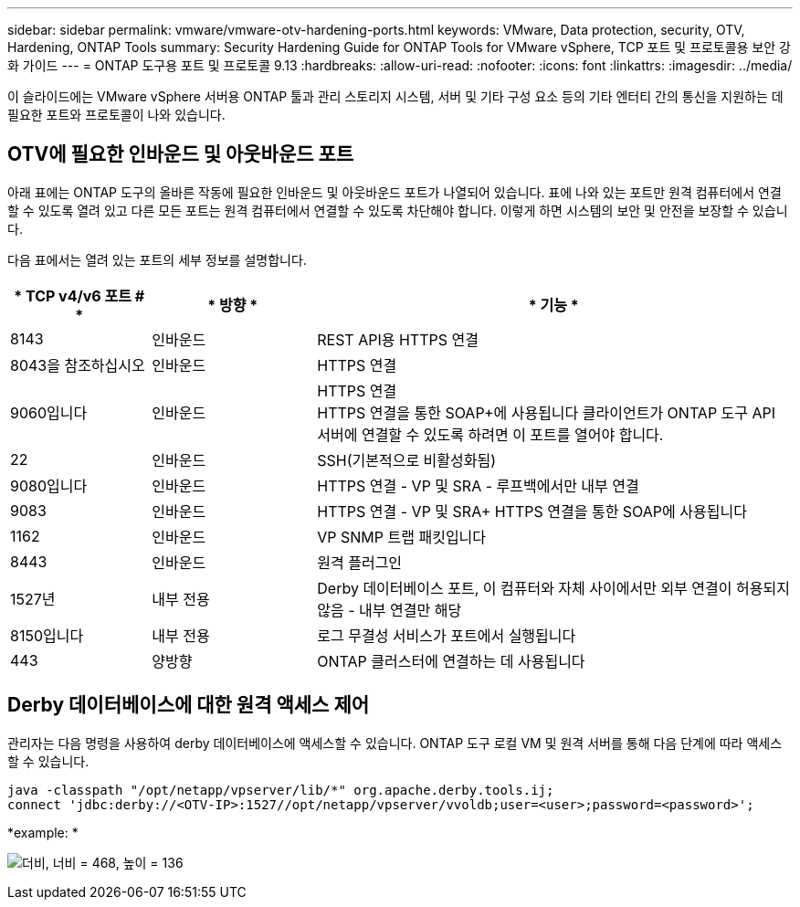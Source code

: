 ---
sidebar: sidebar 
permalink: vmware/vmware-otv-hardening-ports.html 
keywords: VMware, Data protection, security, OTV, Hardening, ONTAP Tools 
summary: Security Hardening Guide for ONTAP Tools for VMware vSphere, TCP 포트 및 프로토콜용 보안 강화 가이드 
---
= ONTAP 도구용 포트 및 프로토콜 9.13
:hardbreaks:
:allow-uri-read: 
:nofooter: 
:icons: font
:linkattrs: 
:imagesdir: ../media/


[role="lead"]
이 슬라이드에는 VMware vSphere 서버용 ONTAP 툴과 관리 스토리지 시스템, 서버 및 기타 구성 요소 등의 기타 엔터티 간의 통신을 지원하는 데 필요한 포트와 프로토콜이 나와 있습니다.



== OTV에 필요한 인바운드 및 아웃바운드 포트

아래 표에는 ONTAP 도구의 올바른 작동에 필요한 인바운드 및 아웃바운드 포트가 나열되어 있습니다. 표에 나와 있는 포트만 원격 컴퓨터에서 연결할 수 있도록 열려 있고 다른 모든 포트는 원격 컴퓨터에서 연결할 수 있도록 차단해야 합니다. 이렇게 하면 시스템의 보안 및 안전을 보장할 수 있습니다.

다음 표에서는 열려 있는 포트의 세부 정보를 설명합니다.

[cols="18%,21%,61%"]
|===
| * TCP v4/v6 포트 # * | * 방향 * | * 기능 * 


| 8143 | 인바운드 | REST API용 HTTPS 연결 


| 8043을 참조하십시오 | 인바운드 | HTTPS 연결 


| 9060입니다 | 인바운드 | HTTPS 연결 +
HTTPS 연결을 통한 SOAP+에 사용됩니다
클라이언트가 ONTAP 도구 API 서버에 연결할 수 있도록 하려면 이 포트를 열어야 합니다. 


| 22 | 인바운드 | SSH(기본적으로 비활성화됨) 


| 9080입니다 | 인바운드 | HTTPS 연결 - VP 및 SRA - 루프백에서만 내부 연결 


| 9083 | 인바운드 | HTTPS 연결 - VP 및 SRA+
HTTPS 연결을 통한 SOAP에 사용됩니다 


| 1162 | 인바운드 | VP SNMP 트랩 패킷입니다 


| 8443 | 인바운드 | 원격 플러그인 


| 1527년 | 내부 전용 | Derby 데이터베이스 포트, 이 컴퓨터와 자체 사이에서만 외부 연결이 허용되지 않음 - 내부 연결만 해당 


| 8150입니다 | 내부 전용 | 로그 무결성 서비스가 포트에서 실행됩니다 


| 443 | 양방향 | ONTAP 클러스터에 연결하는 데 사용됩니다 
|===


== Derby 데이터베이스에 대한 원격 액세스 제어

관리자는 다음 명령을 사용하여 derby 데이터베이스에 액세스할 수 있습니다. ONTAP 도구 로컬 VM 및 원격 서버를 통해 다음 단계에 따라 액세스할 수 있습니다.

....
java -classpath "/opt/netapp/vpserver/lib/*" org.apache.derby.tools.ij;
connect 'jdbc:derby://<OTV-IP>:1527//opt/netapp/vpserver/vvoldb;user=<user>;password=<password>';
....
*[.d밑줄]#example:# *

image:vmware-otv-hardening-ports.png["더비, 너비 = 468, 높이 = 136"]
